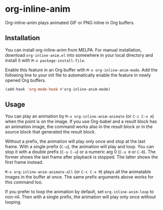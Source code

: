 # -*- eval: (visual-line-mode 1) -*-
#+STARTUP: showall

[[https://melpa.org/#/org-inline-anim][file:https://melpa.org/packages/org-inline-anim-badge.svg]]
[[https://stable.melpa.org/#/org-inline-anim][file:https://stable.melpa.org/packages/org-inline-anim-badge.svg]]

* org-inline-anim

Org-inline-anim plays animated GIF or PNG inline in Org buffers.

** Installation

You can install org-inline-anim from MELPA. For manual installation, download =org-inline-anim.el= into somewhere in your local directory and install it with =M-x package-install-file=.

Enable this feature in an Org buffer with =M-x org-inline-anim-mode=. Add the following line to your init file to automatically enable the feature in newly opened Org buffers.

#+BEGIN_SRC emacs-lisp
(add-hook 'org-mode-hook #'org-inline-anim-mode)
#+END_SRC

** Usage

You can play an animation by =M-x org-inline-anim-animate= (or =C-c C-x m=) when the point is on the image. If you use Org-babel and a result block has an animation image, the command works also in the result block or in the source block that generated the result block.

Without a prefix, the animation will play only once and stop at the last frame. With a single prefix (=C-u=), the animation will play and loop. You can stop it with a double prefix (=C-u C-u=) or a numeric arg 0 (=C-u 0= or =C-0=). The former shows the last frame after playback is stopped. The latter shows the first frame instead.

=M-x org-inline-anim-animate-all= (or =C-c C-x M=) plays all the animatable images in the buffer at once. The same prefix arguments above works for this command too.

If you prefer to loop the animation by default, set =org-inline-anim-loop= to non-nil. Then with a single prefix, the animation will play only once without looping.
